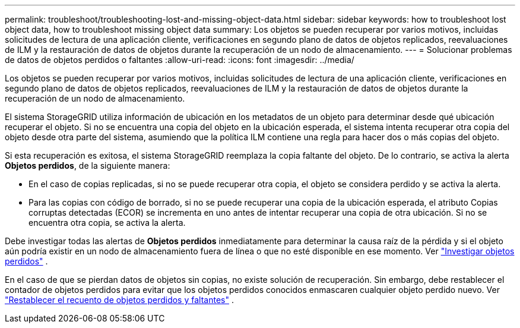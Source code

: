 ---
permalink: troubleshoot/troubleshooting-lost-and-missing-object-data.html 
sidebar: sidebar 
keywords: how to troubleshoot lost object data, how to troubleshoot missing object data 
summary: Los objetos se pueden recuperar por varios motivos, incluidas solicitudes de lectura de una aplicación cliente, verificaciones en segundo plano de datos de objetos replicados, reevaluaciones de ILM y la restauración de datos de objetos durante la recuperación de un nodo de almacenamiento. 
---
= Solucionar problemas de datos de objetos perdidos o faltantes
:allow-uri-read: 
:icons: font
:imagesdir: ../media/


[role="lead"]
Los objetos se pueden recuperar por varios motivos, incluidas solicitudes de lectura de una aplicación cliente, verificaciones en segundo plano de datos de objetos replicados, reevaluaciones de ILM y la restauración de datos de objetos durante la recuperación de un nodo de almacenamiento.

El sistema StorageGRID utiliza información de ubicación en los metadatos de un objeto para determinar desde qué ubicación recuperar el objeto. Si no se encuentra una copia del objeto en la ubicación esperada, el sistema intenta recuperar otra copia del objeto desde otra parte del sistema, asumiendo que la política ILM contiene una regla para hacer dos o más copias del objeto.

Si esta recuperación es exitosa, el sistema StorageGRID reemplaza la copia faltante del objeto. De lo contrario, se activa la alerta *Objetos perdidos*, de la siguiente manera:

* En el caso de copias replicadas, si no se puede recuperar otra copia, el objeto se considera perdido y se activa la alerta.
* Para las copias con código de borrado, si no se puede recuperar una copia de la ubicación esperada, el atributo Copias corruptas detectadas (ECOR) se incrementa en uno antes de intentar recuperar una copia de otra ubicación.  Si no se encuentra otra copia, se activa la alerta.


Debe investigar todas las alertas de *Objetos perdidos* inmediatamente para determinar la causa raíz de la pérdida y si el objeto aún podría existir en un nodo de almacenamiento fuera de línea o que no esté disponible en ese momento. Ver link:../troubleshoot/investigating-lost-objects.html["Investigar objetos perdidos"] .

En el caso de que se pierdan datos de objetos sin copias, no existe solución de recuperación. Sin embargo, debe restablecer el contador de objetos perdidos para evitar que los objetos perdidos conocidos enmascaren cualquier objeto perdido nuevo. Ver link:resetting-lost-and-missing-object-counts.html["Restablecer el recuento de objetos perdidos y faltantes"] .
